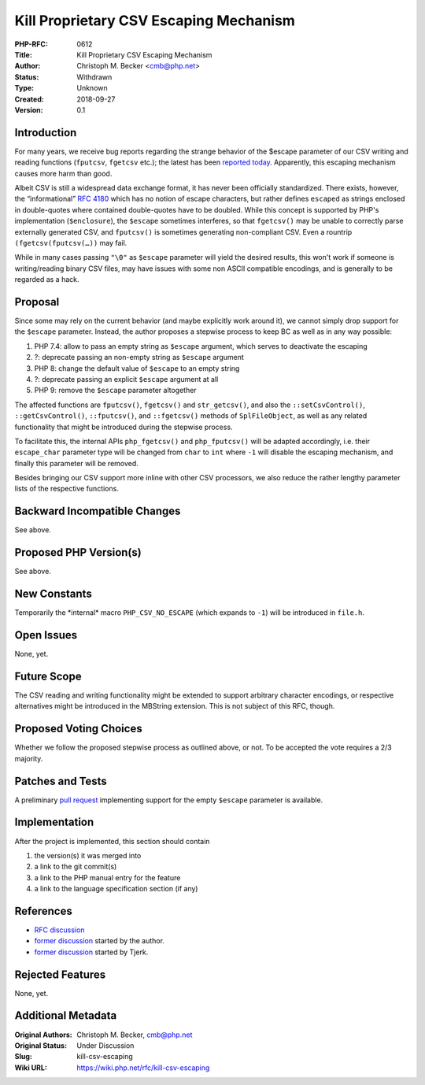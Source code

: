 Kill Proprietary CSV Escaping Mechanism
=======================================

:PHP-RFC: 0612
:Title: Kill Proprietary CSV Escaping Mechanism
:Author: Christoph M. Becker <cmb@php.net>
:Status: Withdrawn
:Type: Unknown
:Created: 2018-09-27
:Version: 0.1

Introduction
------------

For many years, we receive bug reports regarding the strange behavior of
the $escape parameter of our CSV writing and reading functions
(``fputcsv``, ``fgetcsv`` etc.); the latest has been `reported
today <https://bugs.php.net/bug.php?id=76940>`__. Apparently, this
escaping mechanism causes more harm than good.

Albeit CSV is still a widespread data exchange format, it has never been
officially standardized. There exists, however, the “informational” `RFC
4180 <https://tools.ietf.org/html/rfc4180>`__ which has no notion of
escape characters, but rather defines ``escaped`` as strings enclosed in
double-quotes where contained double-quotes have to be doubled. While
this concept is supported by PHP's implementation (``$enclosure``), the
``$escape`` sometimes interferes, so that ``fgetcsv()`` may be unable to
correctly parse externally generated CSV, and ``fputcsv()`` is sometimes
generating non-compliant CSV. Even a rountrip ``(fgetcsv(fputcsv(…))``
may fail.

While in many cases passing ``"\0"`` as ``$escape`` parameter will yield
the desired results, this won't work if someone is writing/reading
binary CSV files, may have issues with some non ASCII compatible
encodings, and is generally to be regarded as a hack.

Proposal
--------

Since some may rely on the current behavior (and maybe explicitly work
around it), we cannot simply drop support for the ``$escape`` parameter.
Instead, the author proposes a stepwise process to keep BC as well as in
any way possible:

#. PHP 7.4: allow to pass an empty string as ``$escape`` argument, which
   serves to deactivate the escaping
#. ?: deprecate passing an non-empty string as ``$escape`` argument
#. PHP 8: change the default value of ``$escape`` to an empty string
#. ?: deprecate passing an explicit ``$escape`` argument at all
#. PHP 9: remove the ``$escape`` parameter altogether

The affected functions are ``fputcsv()``, ``fgetcsv()`` and
``str_getcsv()``, and also the ``::setCsvControl()``,
``::getCsvControl()``, ``::fputcsv()``, and ``::fgetcsv()`` methods of
``SplFileObject``, as well as any related functionality that might be
introduced during the stepwise process.

To facilitate this, the internal APIs ``php_fgetcsv()`` and
``php_fputcsv()`` will be adapted accordingly, i.e. their
``escape_char`` parameter type will be changed from ``char`` to ``int``
where ``-1`` will disable the escaping mechanism, and finally this
parameter will be removed.

Besides bringing our CSV support more inline with other CSV processors,
we also reduce the rather lengthy parameter lists of the respective
functions.

Backward Incompatible Changes
-----------------------------

See above.

Proposed PHP Version(s)
-----------------------

See above.

New Constants
-------------

Temporarily the \*internal\* macro ``PHP_CSV_NO_ESCAPE`` (which expands
to ``-1``) will be introduced in ``file.h``.

Open Issues
-----------

None, yet.

Future Scope
------------

The CSV reading and writing functionality might be extended to support
arbitrary character encodings, or respective alternatives might be
introduced in the MBString extension. This is not subject of this RFC,
though.

Proposed Voting Choices
-----------------------

Whether we follow the proposed stepwise process as outlined above, or
not. To be accepted the vote requires a 2/3 majority.

Patches and Tests
-----------------

A preliminary `pull
request <https://github.com/php/php-src/pull/3515>`__ implementing
support for the empty ``$escape`` parameter is available.

Implementation
--------------

After the project is implemented, this section should contain

#. the version(s) it was merged into
#. a link to the git commit(s)
#. a link to the PHP manual entry for the feature
#. a link to the language specification section (if any)

References
----------

-  `RFC discussion <https://externals.io/message/103268>`__
-  `former discussion <https://externals.io/message/100729>`__ started
   by the author.
-  `former discussion <https://externals.io/message/78990>`__ started by
   Tjerk.

Rejected Features
-----------------

None, yet.

Additional Metadata
-------------------

:Original Authors: Christoph M. Becker, cmb@php.net
:Original Status: Under Discussion
:Slug: kill-csv-escaping
:Wiki URL: https://wiki.php.net/rfc/kill-csv-escaping
